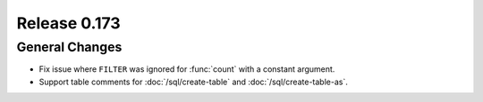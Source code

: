 =============
Release 0.173
=============

General Changes
---------------

* Fix issue where ``FILTER`` was ignored for :func:`count` with a constant argument.
* Support table comments for :doc:`/sql/create-table` and :doc:`/sql/create-table-as`.

